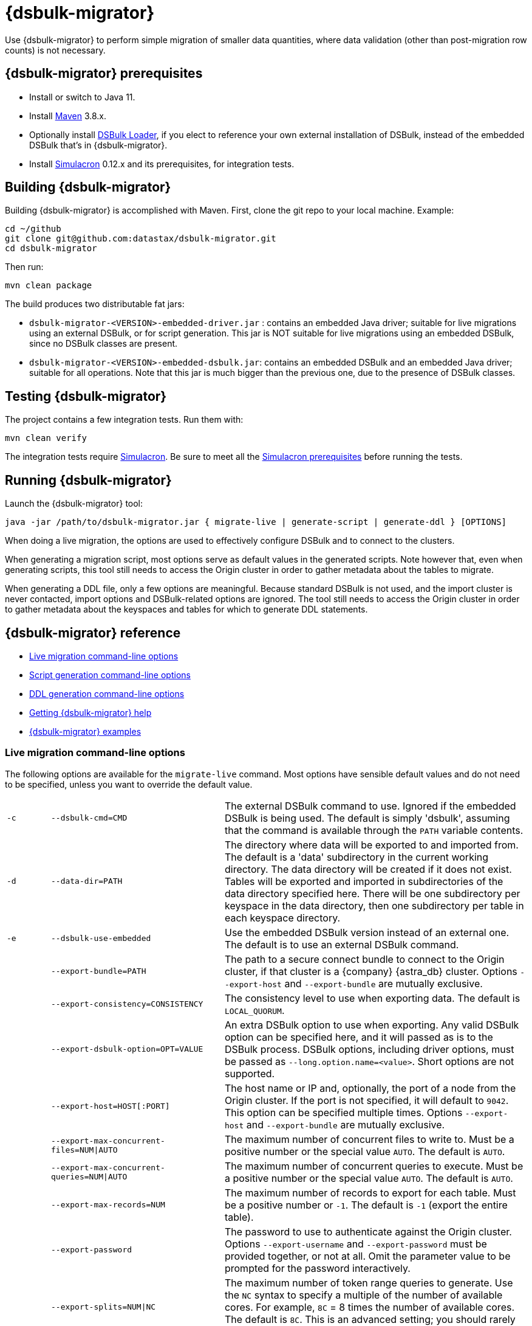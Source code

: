 = {dsbulk-migrator}

Use {dsbulk-migrator} to perform simple migration of smaller data quantities, where data validation (other than post-migration row counts) is not necessary.

[[prereqs-dsbulk-migrator]]
== {dsbulk-migrator} prerequisites

* Install or switch to Java 11.
* Install https://maven.apache.org/download.cgi[Maven^] 3.8.x.
* Optionally install https://docs.datastax.com/en/dsbulk/docs/installing/install.html[DSBulk Loader, window="_blank"], if you elect to reference your own external installation of DSBulk, instead of the embedded DSBulk that's in {dsbulk-migrator}.
* Install https://github.com/datastax/simulacron#prerequisites[Simulacron^] 0.12.x and its prerequisites, for integration tests.

[[building-dsbulk-migrator]]
== Building {dsbulk-migrator}

Building {dsbulk-migrator} is accomplished with Maven. First, clone the git repo to your local machine. Example:

[source,bash]
----
cd ~/github
git clone git@github.com:datastax/dsbulk-migrator.git
cd dsbulk-migrator
----

Then run:

[source,bash]
----
mvn clean package
----

The build produces two distributable fat jars:

* `dsbulk-migrator-<VERSION>-embedded-driver.jar` : contains an embedded Java driver; suitable for
  live migrations using an external DSBulk, or for script generation. This jar is NOT suitable for
  live migrations using an embedded DSBulk, since no DSBulk classes are present.

* `dsbulk-migrator-<VERSION>-embedded-dsbulk.jar`: contains an embedded DSBulk and an embedded Java
  driver; suitable for all operations. Note that this jar is much bigger than the previous one, due
  to the presence of DSBulk classes.


[[testing-dsbulk-migrator]]
== Testing {dsbulk-migrator}

The project contains a few integration tests. Run them with:

[source,bash]
----
mvn clean verify
----

The integration tests require https://github.com/datastax/simulacron[Simulacron^]. Be sure to meet
all the https://github.com/datastax/simulacron#prerequisites[Simulacron prerequisites^] before running the
tests.


[[running-dsbulk-migrator]]
== Running {dsbulk-migrator}

Launch the {dsbulk-migrator} tool:

[source,bash]
----
java -jar /path/to/dsbulk-migrator.jar { migrate-live | generate-script | generate-ddl } [OPTIONS]
----

When doing a live migration, the options are used to effectively configure DSBulk and to connect to
the clusters.

When generating a migration script, most options serve as default values in the generated scripts.
Note however that, even when generating scripts, this tool still needs to access the Origin cluster
in order to gather metadata about the tables to migrate.

When generating a DDL file, only a few options are meaningful. Because standard DSBulk is not used, and the
import cluster is never contacted, import options and DSBulk-related options are ignored. The tool
still needs to access the Origin cluster in order to gather metadata about the keyspaces and tables
for which to generate DDL statements.


[[dsbulk-migrator-reference]]
== {dsbulk-migrator} reference

* xref:#dsbulk-live[Live migration command-line options]
* xref:#dsbulk-script[Script generation command-line options]
* xref:#dsbulk-ddl[DDL generation command-line options]
* xref:#dsbulk-help[Getting {dsbulk-migrator} help]
* xref:#dsbulk-examples[{dsbulk-migrator} examples]


[[dsbulk-live]]
=== Live migration command-line options

The following options are available for the `migrate-live` command. Most options have sensible default values and do not
need to be specified, unless you want to override the default value.

[cols="2,8,14"]
|===

| `-c`
| `--dsbulk-cmd=CMD`
| The external DSBulk command to use. 
Ignored if the embedded DSBulk is being used. 
The default is simply 'dsbulk', assuming that the command is available through the `PATH` variable contents.

| `-d`
| `--data-dir=PATH`
| The directory where data will be exported to and imported from. 
The default is a 'data' subdirectory in the current working directory. 
The data directory will be created if it does not exist. 
Tables will be exported and imported in subdirectories of the data directory specified here. 
There will be one subdirectory per keyspace in the data directory, then one subdirectory per table in each keyspace directory.

| `-e`
| `--dsbulk-use-embedded`
| Use the embedded DSBulk version instead of an external one. 
The default is to use an external DSBulk command.

| 
| `--export-bundle=PATH`
| The path to a secure connect bundle to connect to the Origin cluster, if that cluster is a {company} {astra_db} cluster. 
Options `--export-host` and `--export-bundle` are mutually exclusive.

| 
| `--export-consistency=CONSISTENCY`
| The consistency level to use when exporting data. 
The default is `LOCAL_QUORUM`.

| 
| `--export-dsbulk-option=OPT=VALUE`
| An extra DSBulk option to use when exporting. 
Any valid DSBulk option can be specified here, and it will passed as is to the DSBulk process. 
DSBulk options, including driver options, must be passed as `--long.option.name=<value>`. 
Short options are not supported.

| 
| `--export-host=HOST[:PORT]`
| The host name or IP and, optionally, the port of a node from the Origin cluster. 
If the port is not specified, it will default to `9042`. 
This option can be specified multiple times. 
Options `--export-host` and `--export-bundle` are mutually exclusive.

| 
| `--export-max-concurrent-files=NUM\|AUTO`
| The maximum number of concurrent files to write to. 
Must be a positive number or the special value `AUTO`. 
The default is `AUTO`.

| 
| `--export-max-concurrent-queries=NUM\|AUTO`
| The maximum number of concurrent queries to execute. 
Must be a positive number or the special value `AUTO`. 
The default is `AUTO`.

| 
| `--export-max-records=NUM`
| The maximum number of records to export for each table. 
Must be a positive number or `-1`. 
The default is `-1` (export the entire table).

| 
| `--export-password`
| The password to use to authenticate against the Origin cluster. 
Options `--export-username` and `--export-password` must be provided together, or not at all. 
Omit the parameter value to be prompted for the password interactively.

| 
| `--export-splits=NUM\|NC`
| The maximum number of token range queries to generate. 
Use the `NC` syntax to specify a multiple of the number of available cores. 
For example, `8C` = 8 times the number of available cores. 
The default is `8C`. 
This is an advanced setting; you should rarely need to modify the default value.

| 
| `--export-username=STRING`
| The username to use to authenticate against the Origin cluster. 
Options `--export-username` and `--export-password` must be provided together, or not at all.

| `-h` 
| `--help`
| Displays this help text.

| 
| `--import-bundle=PATH`
| The path to a secure connect bundle to connect to the Target cluster, if it's a {company} {astra_db} cluster. 
Options `--import-host` and `--import-bundle` are mutually exclusive.

| 
| `--import-consistency=CONSISTENCY`
| The consistency level to use when importing data. 
The default is `LOCAL_QUORUM`.

| 
| `--import-default-timestamp=<defaultTimestamp>`
| The default timestamp to use when importing data. 
Must be a valid instant in ISO-8601 syntax. 
The default is `1970-01-01T00:00:00Z`.

| 
| `--import-dsbulk-option=OPT=VALUE`
| An extra DSBulk option to use when importing. 
Any valid DSBulk option can be specified here, and it will passed as is to the DSBulk process. 
DSBulk options, including driver options, must be passed as `--long.option.name=<value>`. 
Short options are not supported.

| 
| `--import-host=HOST[:PORT]`
| The host name or IP and, optionally, the port of a node from the Target cluster. 
If the port is not specified, it will default to `9042`. 
This option can be specified multiple times. 
Options `--import-host` and `--import-bundle` are mutually exclusive. 

| 
| `--import-max-concurrent-files=NUM\|AUTO` 
| The maximum number of concurrent files to read from. 
Must be a positive number or the special value `AUTO`. 
The default is `AUTO`.

| 
| `--import-max-concurrent-queries=NUM\|AUTO`
| The maximum number of concurrent queries to execute. 
Must be a positive number or the special value `AUTO`. 
The default is `AUTO`.

| 
| `--import-max-errors=NUM`
| The maximum number of failed records to tolerate when importing data. 
The default is `1000`. 
Failed records will appear in a `load.bad` file in the DSBulk operation directory.

| 
| `--import-password`
| The password to use to authenticate against the Target cluster. 
Options `--import-username` and `--import-password` must be provided together, or not at all. 
Omit the parameter value to be prompted for the password interactively.

| 
| `--import-username=STRING`
| The username to use to authenticate against the Target cluster. Options `--import-username` and `--import-password` must be provided together, or not at all.

| `-k`
| `--keyspaces=REGEX`
| A regular expression to select keyspaces to migrate. 
The default is to migrate all keyspaces except system keyspaces, DSE-specific keyspaces, and the OpsCenter keyspace. 
Case-sensitive keyspace names must be entered in their exact case.

| `-l`
| `--dsbulk-log-dir=PATH`
| The directory where DSBulk should store its logs. 
The default is a 'logs' subdirectory in the current working directory. 
This subdirectory will be created if it does not exist. 
Each DSBulk operation will create a subdirectory in the log directory specified here.

| 
| `--max-concurrent-ops=NUM`
| The maximum number of concurrent operations (exports and imports) to carry. 
The default is `1`. 
Set this to higher values to allow exports and imports to occur concurrently. 
For example, with a value of `2`, each table will be imported as soon as it is exported, while the next table is being exported.

| 
| `--skip-truncate-confirmation`
| Skip truncate confirmation before actually truncating tables. 
Only applicable when migrating counter tables, ignored otherwise.

| `-t`
| `--tables=REGEX` 
| A regular expression to select tables to migrate. 
The default is to migrate all tables in the keyspaces that were selected for migration with `--keyspaces`. 
Case-sensitive table names must be entered in their exact case.

| 
| `--table-types=regular\|counter\|all`
| The table types to migrate. 
The default is `all`.

| 
| `--truncate-before-export`
| Truncate tables before the export instead of after. 
The default is to truncate after the export. 
Only applicable when migrating counter tables, ignored otherwise.

| `-w`
| `--dsbulk-working-dir=PATH`
| The directory where DSBulk should be executed. 
Ignored if the embedded DSBulk is being used. 
If unspecified, it defaults to the current working directory.

|===


[[dsbulk-script]]
=== Script generation command-line options

The following options are available for the `generate-script` command. 
Most options have sensible default values and do not need to be specified, unless you want to override the default value.


[cols="2,8,14"]
|===

| `-c` 
| `--dsbulk-cmd=CMD`
| The DSBulk command to use. 
The default is simply 'dsbulk', assuming that the command is available through the `PATH` variable contents.

| `-d`
| `--data-dir=PATH`
| The directory where data will be exported to and imported from. 
The default is a 'data' subdirectory in the current working directory. 
The data directory will be created if it does not exist. 

| 
| `--export-bundle=PATH`
| The path to a secure connect bundle to connect to the Origin cluster, if that cluster is a {company} {astra_db} cluster. 
Options `--export-host` and `--export-bundle` are mutually exclusive.

| 
| `--export-consistency=CONSISTENCY`
| The consistency level to use when exporting data. 
The default is `LOCAL_QUORUM`.

| 
| `--export-dsbulk-option=OPT=VALUE`
| An extra DSBulk option to use when exporting. 
Any valid DSBulk option can be specified here, and it will passed as is to the DSBulk process. 
DSBulk options, including driver options, must be passed as `--long.option.name=<value>`. 
Short options are not supported.

| 
| `--export-host=HOST[:PORT]`
| The host name or IP and, optionally, the port of a node from the Origin cluster. 
If the port is not specified, it will default to `9042`. 
This option can be specified multiple times. 
Options `--export-host` and `--export-bundle` are mutually exclusive.

| 
| `--export-max-concurrent-files=NUM\|AUTO`
| The maximum number of concurrent files to write to. 
Must be a positive number or the special value `AUTO`. 
The default is `AUTO`.

| 
| `--export-max-concurrent-queries=NUM\|AUTO`
| The maximum number of concurrent queries to execute. 
Must be a positive number or the special value `AUTO`. 
The default is `AUTO`.

| 
| `--export-max-records=NUM`
| The maximum number of records to export for each table. 
Must be a positive number or `-1`. 
The default is `-1` (export the entire table).

| 
| `--export-password`
| The password to use to authenticate against the Origin cluster. 
Options `--export-username` and `--export-password` must be provided together, or not at all. 
Omit the parameter value to be prompted for the password interactively.

| 
| `--export-splits=NUM\|NC`
| The maximum number of token range queries to generate. 
Use the `NC` syntax to specify a multiple of the number of available cores. 
For example, `8C` = 8 times the number of available cores. 
The default is `8C`. 
This is an advanced setting. You should rarely need to modify the default value.

| 
| `--export-username=STRING`
| The username to use to authenticate against the Origin cluster. 
Options `--export-username` and `--export-password` must be provided together, or not at all.

| `-h` 
| `--help`
| Displays this help text.

| 
| `--import-bundle=PATH`
| The path to a secure connect bundle to connect to the Target cluster, if it's a {company} {astra_db} cluster. 
Options `--import-host` and `--import-bundle` are mutually exclusive.

| 
| `--import-consistency=CONSISTENCY`
| The consistency level to use when importing data. 
The default is `LOCAL_QUORUM`.

| 
| `--import-default-timestamp=<defaultTimestamp>`
| The default timestamp to use when importing data. 
Must be a valid instant in ISO-8601 syntax. 
The default is `1970-01-01T00:00:00Z`.

| 
| `--import-dsbulk-option=OPT=VALUE`
| An extra DSBulk option to use when importing. 
Any valid DSBulk option can be specified here, and it will passed as is to the DSBulk process. 
DSBulk options, including driver options, must be passed as `--long.option.name=<value>`. 
Short options are not supported.

| 
| `--import-host=HOST[:PORT]`
| The host name or IP and, optionally, the port of a node from the Target cluster. 
If the port is not specified, it will default to `9042`. 
This option can be specified multiple times. 
Options `--import-host` and `--import-bundle` are mutually exclusive. 

| 
| `--import-max-concurrent-files=NUM\|AUTO`
| The maximum number of concurrent files to read from. 
Must be a positive number or the special value `AUTO`. 
The default is `AUTO`.

| 
| `--import-max-concurrent-queries=NUM\|AUTO`
| The maximum number of concurrent queries to execute. 
Must be a positive number or the special value `AUTO`. 
The default is `AUTO`.

| 
| `--import-max-errors=NUM`
| The maximum number of failed records to tolerate when importing data. 
The default is `1000`. 
Failed records will appear in a `load.bad` file in the DSBulk operation directory.

| 
| `--import-password`
| The password to use to authenticate against the Target cluster. 
Options `--import-username` and `--import-password` must be provided together, or not at all. 
Omit the parameter value to be prompted for the password interactively.

| 
| `--import-username=STRING`
| The username to use to authenticate against the Target cluster.
Options `--import-username` and `--import-password` must be provided together, or not at all.

| `-k`
| `--keyspaces=REGEX`
| A regular expression to select keyspaces to migrate. 
The default is to migrate all keyspaces except system keyspaces, DSE-specific keyspaces, and the OpsCenter keyspace. 
Case-sensitive keyspace names must be entered in their exact case.

| `-l`
| `--dsbulk-log-dir=PATH`
| The directory where DSBulk should store its logs. 
The default is a 'logs' subdirectory in the current working directory. 
This subdirectory will be created if it does not exist. 
Each DSBulk operation will create a subdirectory in the log directory specified here.


| `-t`
| `--tables=REGEX` 
| A regular expression to select tables to migrate. 
The default is to migrate all tables in the keyspaces that were selected for migration with `--keyspaces`. 
Case-sensitive table names must be entered in their exact case.

| 
| `--table-types=regular\|counter\|all`
| The table types to migrate. The default is `all`.

|===



[[dsbulk-ddl]]
=== DDL generation command-line options

The following options are available for the `generate-ddl` command. 
Most options have sensible default values and do not need to be specified, unless you want to override the default value.

[cols="2,8,14"]
|===

| `-a`
| `--optimize-for-astra`
| Produce CQL scripts optimized for {company} {astra_db}. 
{astra_db} does not allow some options in DDL statements. 
Using this {dsbulk-migrator} command option, forbidden {astra_db} options will be omitted from the generated CQL files.

| `-d`
| `--data-dir=PATH`
| The directory where data will be exported to and imported from. 
The default is a 'data' subdirectory in the current working directory.
The data directory will be created if it does not exist. 

| 
| `--export-bundle=PATH`
| The path to a secure connect bundle to connect to the Origin cluster, if that cluster is a {company} {astra_db} cluster. 
Options `--export-host` and `--export-bundle` are mutually exclusive.

| 
| `--export-host=HOST[:PORT]`
| The host name or IP and, optionally, the port of a node from the Origin cluster. 
If the port is not specified, it will default to `9042`. 
This option can be specified multiple times. 
Options `--export-host` and `--export-bundle` are mutually exclusive.

| 
| `--export-password`
| The password to use to authenticate against the Origin cluster. 
Options `--export-username` and `--export-password` must be provided together, or not at all. 
Omit the parameter value to be prompted for the password interactively.

| 
| `--export-username=STRING`
| The username to use to authenticate against the Origin cluster. 
Options `--export-username` and `--export-password` must be provided together, or not at all.

| `-h` 
| `--help`
| Displays this help text.

| `-k`
| `--keyspaces=REGEX`
| A regular expression to select keyspaces to migrate. 
The default is to migrate all keyspaces except system keyspaces, DSE-specific keyspaces, and the OpsCenter keyspace. 
Case-sensitive keyspace names must be entered in their exact case.

| `-t`
| `--tables=REGEX` 
| A regular expression to select tables to migrate. 
The default is to migrate all tables in the keyspaces that were selected for migration with `--keyspaces`. 
Case-sensitive table names must be entered in their exact case.

| 
| `--table-types=regular\|counter\|all`
| The table types to migrate. 
The default is `all`.

|===


[[getting-help-with-dsbulk-migrator]]
== Getting help with {dsbulk-migrator}

Use the following command to display the available {dsbulk-migrator} commands:

[source,bash]
----
java -jar /path/to/dsbulk-migrator-embedded-dsbulk.jar --help
----

For individual command help and each one's options:

[source,bash]
----
java -jar /path/to/dsbulk-migrator-embedded-dsbulk.jar COMMAND --help
----



[[dsbulk-examples]]
== {dsbulk-migrator} examples

[NOTE]
====
These examples show sample `username` and `password` values that are for demonstration purposes only. 
Do not use these values in your environment.
==== 

=== Generate migration script

Generate a migration script to migrate from an existing Origin cluster to a Target {astra_db} cluster:

[source,bash]
----
    java -jar target/dsbulk-migrator-<VERSION>-embedded-driver.jar migrate-live \
        --data-dir=/path/to/data/dir \
        --dsbulk-cmd=${DSBULK_ROOT}/bin/dsbulk \
        --dsbulk-log-dir=/path/to/log/dir \
        --export-host=my-origin-cluster.com \
        --export-username=user1 \
        --export-password=s3cr3t \
        --import-bundle=/path/to/bundle \
        --import-username=user1 \
        --import-password=s3cr3t
----

=== Migrate live using external DSBulk install

Migrate live from an existing Origin cluster to a Target {astra_db} cluster using an external DSBulk installation. 
Passwords will be prompted interactively:

[source,bash]
----
    java -jar target/dsbulk-migrator-<VERSION>-embedded-driver.jar migrate-live \
        --data-dir=/path/to/data/dir \
        --dsbulk-cmd=${DSBULK_ROOT}/bin/dsbulk \
        --dsbulk-log-dir=/path/to/log/dir \
        --export-host=my-origin-cluster.com \
        --export-username=user1 \
        --export-password # password will be prompted \
        --import-bundle=/path/to/bundle \
        --import-username=user1 \
        --import-password # password will be prompted
----

=== Migrate live using embedded DSBulk install

Migrate live from an existing Origin cluster to a Target {astra_db} cluster using the embedded DSBulk installation. 
Passwords will be prompted interactively. 
In this example, additional DSBulk options are passed. 

[source,bash]
----
    java -jar target/dsbulk-migrator-<VERSION>-embedded-dsbulk.jar migrate-live \
        --data-dir=/path/to/data/dir \
        --dsbulk-use-embedded \
        --dsbulk-log-dir=/path/to/log/dir \
        --export-host=my-origin-cluster.com \
        --export-username=user1 \
        --export-password # password will be prompted \
        --export-dsbulk-option "--connector.csv.maxCharsPerColumn=65536" \
        --export-dsbulk-option "--executor.maxPerSecond=1000" \
        --import-bundle=/path/to/bundle \
        --import-username=user1 \
        --import-password # password will be prompted \
        --import-dsbulk-option "--connector.csv.maxCharsPerColumn=65536" \
        --import-dsbulk-option "--executor.maxPerSecond=1000" 
----

[NOTE]
====
In the example above, you must use the `dsbulk-migrator-<VERSION>-embedded-dsbulk.jar` fat jar. 
Otherwise, an error will be raised because no embedded DSBulk can be found.
====

=== Generate DDL to recreate Origin schema in Target

Generate DDL files to recreate the Origin schema in a Target {astra_db} cluster:

[source,bash]
----
    java -jar target/dsbulk-migrator-<VERSION>-embedded-driver.jar generate-ddl \
        --data-dir=/path/to/data/dir \
        --export-host=my-origin-cluster.com \
        --export-username=user1 \
        --export-password=s3cr3t \
        --optimize-for-astra
----
